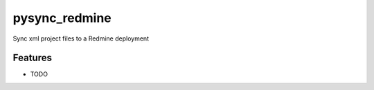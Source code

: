 =============================
pysync_redmine
=============================

.. image:: https://badge.fury.io/py/pysync_redmine.png
    :target: http://badge.fury.io/py/pysync_redmine

.. image:: https://travis-ci.org/sruizr/pysync_redmine.png?branch=master
    :target: https://travis-ci.org/sruizr/pysync_redmine

.. image:: https://pypip.in/d/pysync_redmine/badge.png
    :target: https://pypi.python.org/pypi/pysync_redmine


Sync xml project files to a Redmine deployment


Features
--------

* TODO

